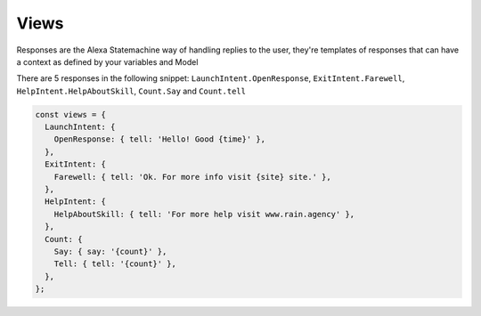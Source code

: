 .. _views:

Views
=========

Responses are the Alexa Statemachine way of handling replies to the user, they're templates of responses that can have a context as
defined by your variables and Model

There are 5 responses in the following snippet: ``LaunchIntent.OpenResponse``, ``ExitIntent.Farewell``, ``HelpIntent.HelpAboutSkill``, ``Count.Say`` and ``Count.tell``

.. code-block:: javascript

  const views = {
    LaunchIntent: {
      OpenResponse: { tell: 'Hello! Good {time}' },
    },
    ExitIntent: {
      Farewell: { tell: 'Ok. For more info visit {site} site.' },
    },
    HelpIntent: {
      HelpAboutSkill: { tell: 'For more help visit www.rain.agency' },
    },
    Count: {
      Say: { say: '{count}' },
      Tell: { tell: '{count}' },
    },
  };
